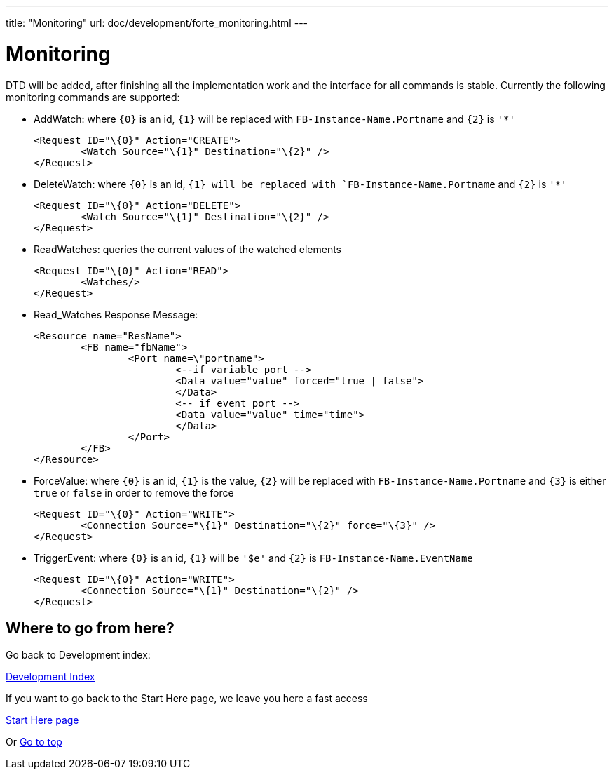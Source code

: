 ---
title: "Monitoring"
url: doc/development/forte_monitoring.html
---

= [[topOfPage]]Monitoring
:lang: en

DTD will be added, after finishing all the implementation work and the interface for all commands is stable. 
Currently the following monitoring commands are supported:

* AddWatch: where `{0}` is an id, `{1}` will be replaced with
`FB-Instance-Name.Portname` and `{2}` is `'*'`
+
----
<Request ID="\{0}" Action="CREATE">
	<Watch Source="\{1}" Destination="\{2}" />
</Request>
----
* DeleteWatch: where `{0}` is an id, `{1} will be replaced with `FB-Instance-Name.Portname` and `{2}` is `'*'`
+
----
<Request ID="\{0}" Action="DELETE">
	<Watch Source="\{1}" Destination="\{2}" />
</Request>
----
* ReadWatches: queries the current values of the watched elements
+
----
<Request ID="\{0}" Action="READ">
	<Watches/>
</Request>
----
* Read_Watches Response Message:
+
----
<Resource name="ResName"> 
	<FB name="fbName"> 
		<Port name=\"portname">  
			<--if variable port --> 
			<Data value="value" forced="true | false">
			</Data>
			<-- if event port --> 
			<Data value="value" time="time">
			</Data> 
		</Port>
	</FB> 
</Resource>
----
* ForceValue: where `{0}` is an id, `{1}` is the value, `{2}` will be replaced with `FB-Instance-Name.Portname` and `{3}` is either `true` or `false` in order to remove the force
+
----
<Request ID="\{0}" Action="WRITE"> 
	<Connection Source="\{1}" Destination="\{2}" force="\{3}" /> 
</Request>
----
* TriggerEvent: where `{0}` is an id, `{1}` will be `'$e'` and `{2}` is `FB-Instance-Name.EventName`
+
----
<Request ID="\{0}" Action="WRITE"> 
	<Connection Source="\{1}" Destination="\{2}" /> 
</Request>
----

== Where to go from here?

Go back to Development index:

link:./development.adoc[Development Index]

If you want to go back to the Start Here page, we leave you here a fast access

xref:../doc_overview.adoc[Start Here page]

Or link:#topOfPage[Go to top]
